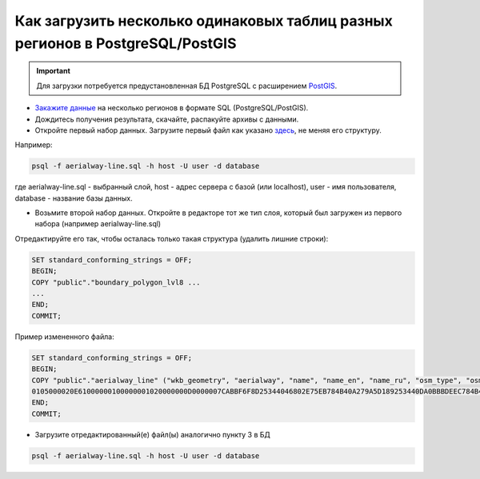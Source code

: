 .. _data_upload_tables_pg:

Как загрузить несколько одинаковых таблиц разных регионов в PostgreSQL/PostGIS
=============================================================================

.. important::
	Для загрузки потребуется предустановленная БД PostgreSQL с расширением `PostGIS <https://postgis.net/install/>`_.

* `Закажите данные <https://data.nextgis.com/ru/>`_ на несколько регионов в формате SQL (PostgreSQL/PostGIS).
* Дождитесь получения результата, скачайте, распакуйте архивы с данными.
* Откройте первый набор данных. Загрузите первый файл как указано `здесь <https://data.nextgis.com/ru/howto/pg/>`_, не меняя его структуру.

Например:

.. code-block:: bash

   psql -f aerialway-line.sql -h host -U user -d database

где aerialway-line.sql - выбранный слой, host - адрес сервера с базой (или localhost), user - имя пользователя, database - название базы данных.

* Возьмите второй набор данных. Откройте в редакторе тот же тип слоя, который был загружен из первого набора (например aerialway-line.sql)

Отредактируйте его так, чтобы осталась только такая структура (удалить лишние строки):

.. code-block:: bash

   SET standard_conforming_strings = OFF;
   BEGIN;
   COPY "public"."boundary_polygon_lvl8 ...
   ...
   END;
   COMMIT;

Пример измененного файла:

.. code-block:: bash

   SET standard_conforming_strings = OFF;
   BEGIN;
   COPY "public"."aerialway_line" ("wkb_geometry", "aerialway", "name", "name_en", "name_ru", "osm_type", "osm_id") FROM STDIN;
   0105000020E61000000100000001020000000D0000007CABBF6F8D25344046802E75EB784B40A279A5D189253440DA0BBBDEEC784B40BF547DF8432534401AB3DB1D08794B40E129E44A3D2534404EA6C0B80A794B4064986E6D3C2534405A0CC3EC0A794B40597A23A93B25344095C84FF40A794B40A65F22DE3A253440CB51DBE10A794B402A2AD1483A2534403C69E1B20A794B40EE3F321D3A2534404240BE840A794B407D282C4C3A253440BF61A2410A794B403FA2AE5A3E253440196B24AE08794B40D9C6E93587253440A5CAE660EC784B403CDC0E0D8B253440888961E2EA784B40	gondola	Канатная дорога	\N	\N	way	71513012\.
   END;
   COMMIT;

* Загрузите отредактированный(е) файл(ы) аналогично пункту 3 в БД

.. code-block:: bash

   psql -f aerialway-line.sql -h host -U user -d database

